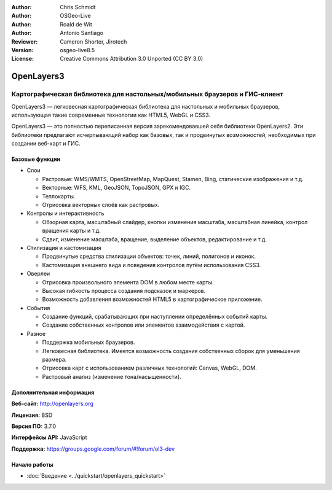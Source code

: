 :Author: Chris Schmidt
:Author: OSGeo-Live
:Author: Roald de Wit
:Author: Antonio Santiago
:Reviewer: Cameron Shorter, Jirotech
:Version: osgeo-live8.5
:License: Creative Commons Attribution 3.0 Unported (CC BY 3.0)

.. image:: /images/project_logos/logo-OpenLayers.png
  :scale: 80 %
  :alt: Логотип проекта
  :align: right
  :target: http://openlayers.org/

.. image:: /images/logos/OSGeo_project.png
  :scale: 100 %
  :alt: Проект OSGeo
  :align: right
  :target: http://www.osgeo.org


OpenLayers3
================================================================================

Картографическая библиотека для настольных/мобильных браузеров и ГИС-клиент
~~~~~~~~~~~~~~~~~~~~~~~~~~~~~~~~~~~~~~~~~~~~~~~~~~~~~~~~~~~~~~~~~~~~~~~~~~~~~~~~

OpenLayers3 — легковесная картографическая библиотека для настольных и мобильных
браузеров, использующая такие современные технологии как HTML5, WebGL и CSS3.

OpenLayers3 — это полностью переписанная версия зарекомендовавшей себя
библиотеки OpenLayers2. Эти библиотеки предлагают исчерпывающий набор как
базовых, так и продвинутых возможностей, необходимых при создании веб-карт и
ГИС.

.. image:: /images/screenshots/openlayers/openlayers-basic.png
  :scale: 70 %
  :alt: Скриншот
  :align: right

Базовые функции
--------------------------------------------------------------------------------

* Слои

  * Растровые: WMS/WMTS, OpenStreetMap, MapQuest, Stamen, Bing, статические изображения и т.д.
  * Векторные: WFS, KML, GeoJSON, TopoJSON, GPX и IGC.
  * Теплокарты.
  * Отрисовка векторных слоёв как растровых.

* Контролы и интерактивность

  * Обзорная карта, масштабный слайдер, кнопки изменения масштаба, масштабная линейка, контрол вращения карты и т.д.
  * Сдвиг, изменение масштаба, вращение, выделение объектов, редактирование и т.д.

* Стилизация и кастомизация

  * Продвинутые средства стилизации объектов: точек, линий, полигонов и иконок.
  * Кастомизация внешнего вида и поведения контролов путём использования CSS3.

* Оверлеи

  * Отрисовка произвольного элемента DOM в любом месте карты.
  * Высокая гибкость процесса создания подсказок и маркеров.
  * Возможность добавления возможностей HTML5 в картографическое приложение.

* События

  * Создание функций, срабатывающих при наступлении определённых событий карты.
  * Создание собственных контролов или элементов взаимодействия с картой.

* Разное

  * Поддержка мобильных браузеров.
  * Легковесная библиотека. Имеется возможность создания собственных сборок для уменьшения размера.
  * Отрисовка карт с использованием различных технологий: Canvas, WebGL, DOM.
  * Растровый анализ (изменение тона/насыщенности).

Дополнительная информация
--------------------------------------------------------------------------------

**Веб-сайт:** http://openlayers.org

**Лицензия:** BSD

**Версия ПО:** 3.7.0

**Интерфейсы API:** JavaScript

**Поддержка:** https://groups.google.com/forum/#!forum/ol3-dev


Начало работы
--------------------------------------------------------------------------------

* :doc:`Введение <../quickstart/openlayers_quickstart>`

